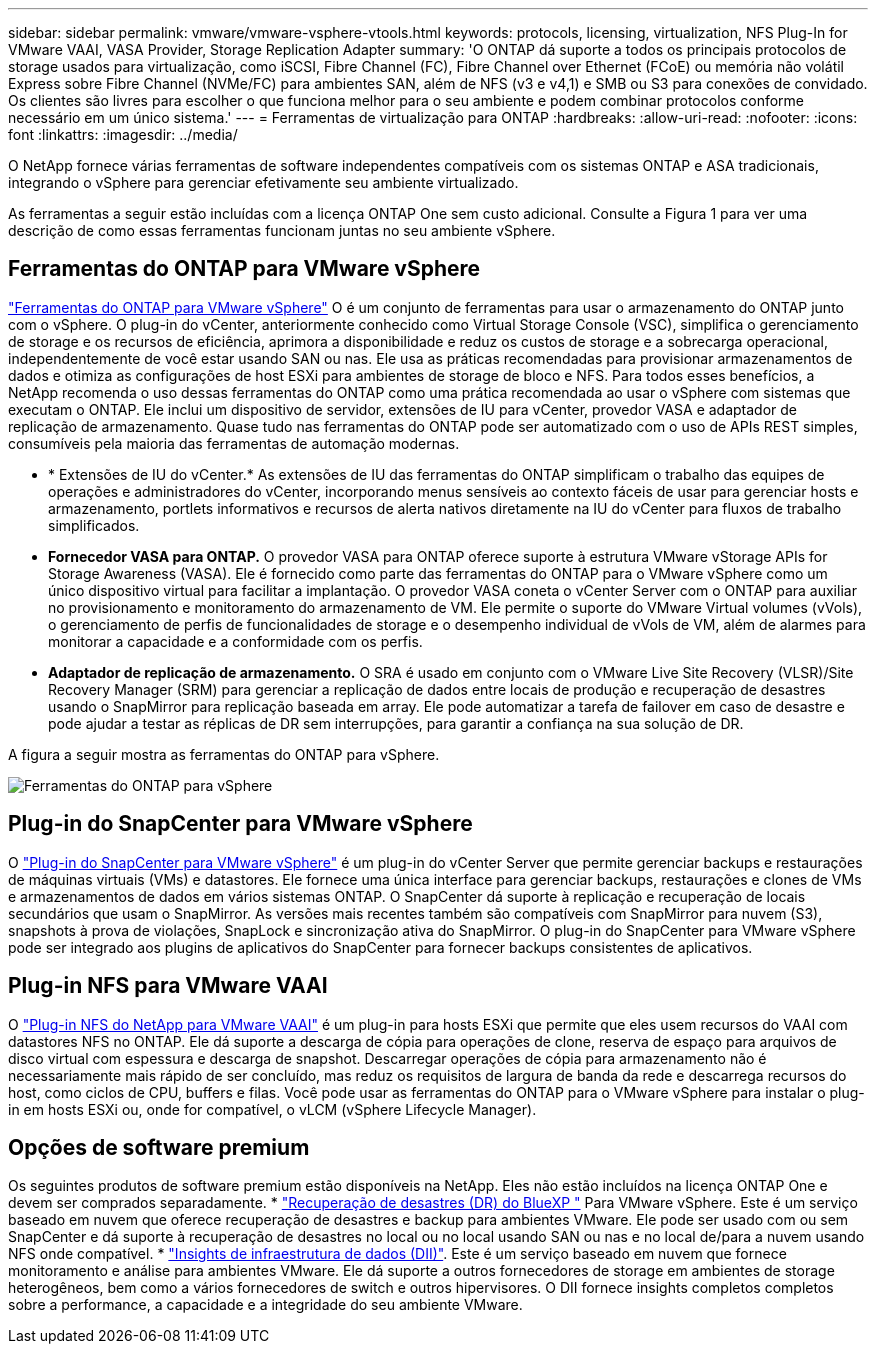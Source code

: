 ---
sidebar: sidebar 
permalink: vmware/vmware-vsphere-vtools.html 
keywords: protocols, licensing, virtualization, NFS Plug-In for VMware VAAI, VASA Provider, Storage Replication Adapter 
summary: 'O ONTAP dá suporte a todos os principais protocolos de storage usados para virtualização, como iSCSI, Fibre Channel (FC), Fibre Channel over Ethernet (FCoE) ou memória não volátil Express sobre Fibre Channel (NVMe/FC) para ambientes SAN, além de NFS (v3 e v4,1) e SMB ou S3 para conexões de convidado. Os clientes são livres para escolher o que funciona melhor para o seu ambiente e podem combinar protocolos conforme necessário em um único sistema.' 
---
= Ferramentas de virtualização para ONTAP
:hardbreaks:
:allow-uri-read: 
:nofooter: 
:icons: font
:linkattrs: 
:imagesdir: ../media/


[role="lead"]
O NetApp fornece várias ferramentas de software independentes compatíveis com os sistemas ONTAP e ASA tradicionais, integrando o vSphere para gerenciar efetivamente seu ambiente virtualizado.

As ferramentas a seguir estão incluídas com a licença ONTAP One sem custo adicional. Consulte a Figura 1 para ver uma descrição de como essas ferramentas funcionam juntas no seu ambiente vSphere.



== Ferramentas do ONTAP para VMware vSphere

https://mysupport.netapp.com/site/products/all/details/otv10/docs-tab["Ferramentas do ONTAP para VMware vSphere"] O é um conjunto de ferramentas para usar o armazenamento do ONTAP junto com o vSphere. O plug-in do vCenter, anteriormente conhecido como Virtual Storage Console (VSC), simplifica o gerenciamento de storage e os recursos de eficiência, aprimora a disponibilidade e reduz os custos de storage e a sobrecarga operacional, independentemente de você estar usando SAN ou nas. Ele usa as práticas recomendadas para provisionar armazenamentos de dados e otimiza as configurações de host ESXi para ambientes de storage de bloco e NFS. Para todos esses benefícios, a NetApp recomenda o uso dessas ferramentas do ONTAP como uma prática recomendada ao usar o vSphere com sistemas que executam o ONTAP. Ele inclui um dispositivo de servidor, extensões de IU para vCenter, provedor VASA e adaptador de replicação de armazenamento. Quase tudo nas ferramentas do ONTAP pode ser automatizado com o uso de APIs REST simples, consumíveis pela maioria das ferramentas de automação modernas.

* * Extensões de IU do vCenter.* As extensões de IU das ferramentas do ONTAP simplificam o trabalho das equipes de operações e administradores do vCenter, incorporando menus sensíveis ao contexto fáceis de usar para gerenciar hosts e armazenamento, portlets informativos e recursos de alerta nativos diretamente na IU do vCenter para fluxos de trabalho simplificados.
* *Fornecedor VASA para ONTAP.* O provedor VASA para ONTAP oferece suporte à estrutura VMware vStorage APIs for Storage Awareness (VASA). Ele é fornecido como parte das ferramentas do ONTAP para o VMware vSphere como um único dispositivo virtual para facilitar a implantação. O provedor VASA coneta o vCenter Server com o ONTAP para auxiliar no provisionamento e monitoramento do armazenamento de VM. Ele permite o suporte do VMware Virtual volumes (vVols), o gerenciamento de perfis de funcionalidades de storage e o desempenho individual de vVols de VM, além de alarmes para monitorar a capacidade e a conformidade com os perfis.
* *Adaptador de replicação de armazenamento.* O SRA é usado em conjunto com o VMware Live Site Recovery (VLSR)/Site Recovery Manager (SRM) para gerenciar a replicação de dados entre locais de produção e recuperação de desastres usando o SnapMirror para replicação baseada em array. Ele pode automatizar a tarefa de failover em caso de desastre e pode ajudar a testar as réplicas de DR sem interrupções, para garantir a confiança na sua solução de DR.


A figura a seguir mostra as ferramentas do ONTAP para vSphere.

image:vsphere_ontap_image1.png["Ferramentas do ONTAP para vSphere"]



== Plug-in do SnapCenter para VMware vSphere

O https://mysupport.netapp.com/site/products/all/details/scv/docs-tab["Plug-in do SnapCenter para VMware vSphere"] é um plug-in do vCenter Server que permite gerenciar backups e restaurações de máquinas virtuais (VMs) e datastores. Ele fornece uma única interface para gerenciar backups, restaurações e clones de VMs e armazenamentos de dados em vários sistemas ONTAP. O SnapCenter dá suporte à replicação e recuperação de locais secundários que usam o SnapMirror. As versões mais recentes também são compatíveis com SnapMirror para nuvem (S3), snapshots à prova de violações, SnapLock e sincronização ativa do SnapMirror. O plug-in do SnapCenter para VMware vSphere pode ser integrado aos plugins de aplicativos do SnapCenter para fornecer backups consistentes de aplicativos.



== Plug-in NFS para VMware VAAI

O https://mysupport.netapp.com/site/products/all/details/nfsplugin-vmware-vaai/about-tab["Plug-in NFS do NetApp para VMware VAAI"] é um plug-in para hosts ESXi que permite que eles usem recursos do VAAI com datastores NFS no ONTAP. Ele dá suporte a descarga de cópia para operações de clone, reserva de espaço para arquivos de disco virtual com espessura e descarga de snapshot. Descarregar operações de cópia para armazenamento não é necessariamente mais rápido de ser concluído, mas reduz os requisitos de largura de banda da rede e descarrega recursos do host, como ciclos de CPU, buffers e filas. Você pode usar as ferramentas do ONTAP para o VMware vSphere para instalar o plug-in em hosts ESXi ou, onde for compatível, o vLCM (vSphere Lifecycle Manager).



== Opções de software premium

Os seguintes produtos de software premium estão disponíveis na NetApp. Eles não estão incluídos na licença ONTAP One e devem ser comprados separadamente. * https://www.netapp.com/data-services/disaster-recovery/["Recuperação de desastres (DR) do BlueXP "] Para VMware vSphere. Este é um serviço baseado em nuvem que oferece recuperação de desastres e backup para ambientes VMware. Ele pode ser usado com ou sem SnapCenter e dá suporte à recuperação de desastres no local ou no local usando SAN ou nas e no local de/para a nuvem usando NFS onde compatível. * https://www.netapp.com/data-infrastructure-insights/["Insights de infraestrutura de dados (DII)"]. Este é um serviço baseado em nuvem que fornece monitoramento e análise para ambientes VMware. Ele dá suporte a outros fornecedores de storage em ambientes de storage heterogêneos, bem como a vários fornecedores de switch e outros hipervisores. O DII fornece insights completos completos sobre a performance, a capacidade e a integridade do seu ambiente VMware.
